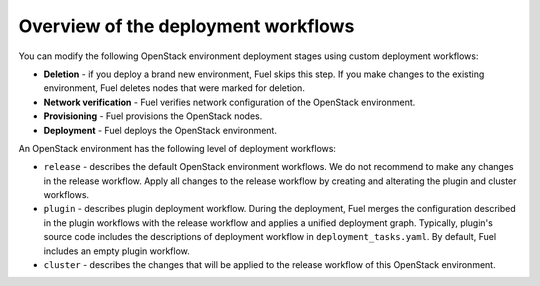 .. _workflow-overview:

Overview of the deployment workflows
------------------------------------

You can modify the following OpenStack environment deployment stages
using custom deployment workflows:

* **Deletion** - if you deploy a brand new environment, Fuel
  skips this step. If you make changes to the existing environment, Fuel
  deletes nodes that were marked for deletion.

* **Network verification** - Fuel verifies network configuration
  of the OpenStack environment.

* **Provisioning** - Fuel provisions the OpenStack nodes.

* **Deployment** - Fuel deploys the OpenStack environment.

An OpenStack environment has the following level of deployment workflows:

* ``release`` - describes the default OpenStack environment workflows.
  We do not recommend to make any changes in the release workflow. Apply
  all changes to the release workflow by creating and alterating the plugin
  and cluster workflows.

* ``plugin`` - describes plugin deployment workflow. During the deployment,
  Fuel merges the configuration described in the plugin workflows with
  the release workflow and applies a unified deployment graph. Typically,
  plugin's source code includes the descriptions of deployment workflow in
  ``deployment_tasks.yaml``. By default, Fuel includes an empty plugin
  workflow.

* ``cluster`` - describes the changes that will be applied to the release
  workflow of this OpenStack environment.
